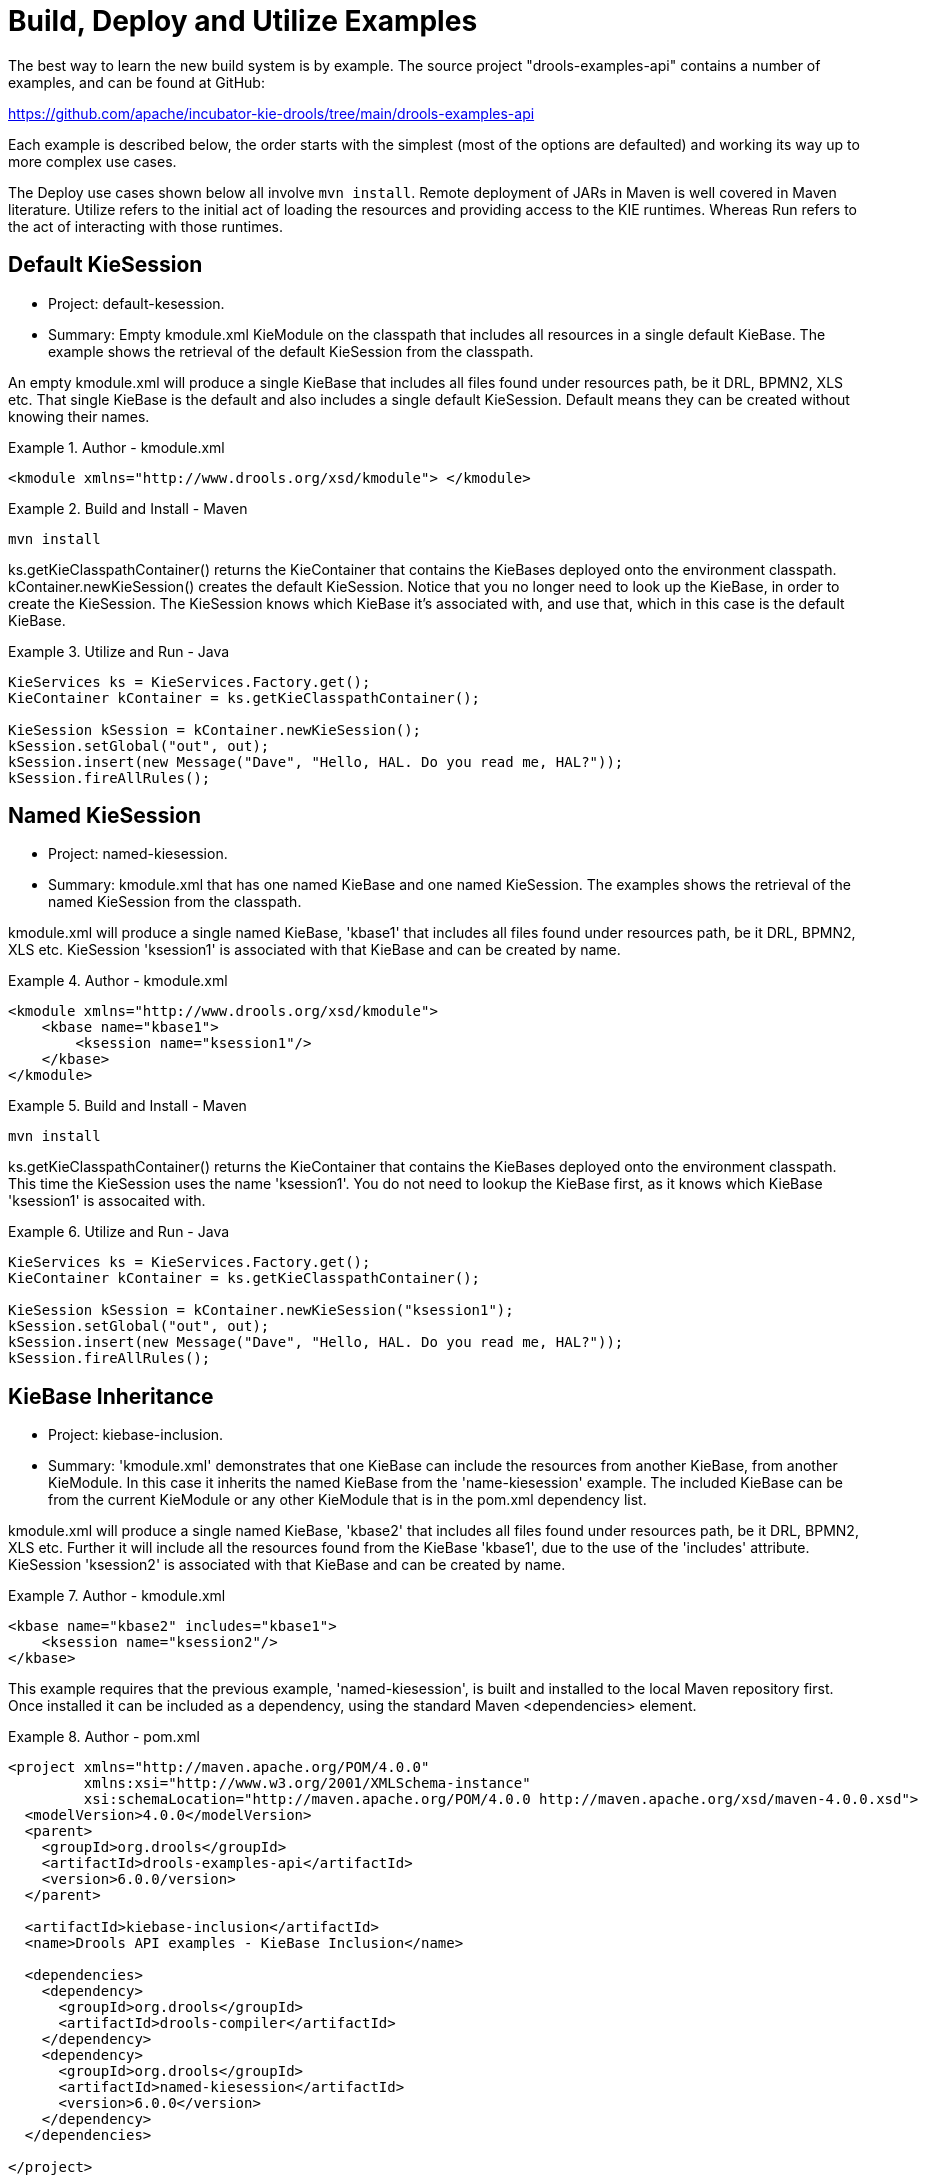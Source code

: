 ////
Licensed to the Apache Software Foundation (ASF) under one
or more contributor license agreements.  See the NOTICE file
distributed with this work for additional information
regarding copyright ownership.  The ASF licenses this file
to you under the Apache License, Version 2.0 (the
"License"); you may not use this file except in compliance
with the License.  You may obtain a copy of the License at

    http://www.apache.org/licenses/LICENSE-2.0

  Unless required by applicable law or agreed to in writing,
  software distributed under the License is distributed on an
  "AS IS" BASIS, WITHOUT WARRANTIES OR CONDITIONS OF ANY
  KIND, either express or implied.  See the License for the
  specific language governing permissions and limitations
  under the License.
////

[[_kieexamplessection]]
= Build, Deploy and Utilize Examples


The best way to learn the new build system is by example.
The source project "drools-examples-api" contains a number of examples, and can be found at GitHub:

https://github.com/apache/incubator-kie-drools/tree/main/drools-examples-api

Each example is described below, the order starts with the simplest (most of the options are defaulted) and working its way up to more complex use cases.

The Deploy use cases shown below all involve ``mvn install``.
Remote deployment of JARs in Maven is well covered in Maven literature.
Utilize refers to the initial act of loading the resources and providing access to the KIE runtimes.
Whereas Run refers to the act of interacting with those runtimes.

== Default KieSession

* Project: default-kesession.
* Summary: Empty kmodule.xml KieModule on the classpath that includes all resources in a single default KieBase. The example shows the retrieval of the default KieSession from the classpath.


An empty kmodule.xml will produce a single KieBase that includes all files found under resources path, be it DRL, BPMN2, XLS etc.
That single KieBase is the default and also includes a single default KieSession.
Default means they can be created without knowing their names.

.Author - kmodule.xml
====
[source,xml]
----

<kmodule xmlns="http://www.drools.org/xsd/kmodule"> </kmodule>
----
====

.Build and Install - Maven
====
[source]
----
mvn install
----
====


ks.getKieClasspathContainer() returns the KieContainer that contains the KieBases deployed onto the environment classpath.
kContainer.newKieSession() creates the default KieSession.
Notice that you no longer need to look up the KieBase, in order to create the KieSession.
The KieSession knows which KieBase it's associated with, and use that, which in this case is the default KieBase.

.Utilize and Run - Java
====
[source,java]
----

KieServices ks = KieServices.Factory.get();
KieContainer kContainer = ks.getKieClasspathContainer();

KieSession kSession = kContainer.newKieSession();
kSession.setGlobal("out", out);
kSession.insert(new Message("Dave", "Hello, HAL. Do you read me, HAL?"));
kSession.fireAllRules();
----
====




== Named KieSession

* Project: named-kiesession.
* Summary: kmodule.xml that has one named KieBase and one named KieSession. The examples shows the retrieval of the named KieSession from the classpath.


kmodule.xml will produce a single named KieBase, 'kbase1' that includes all files found under resources path, be it DRL, BPMN2, XLS etc.
KieSession 'ksession1' is associated with that KieBase and can be created by name.

.Author - kmodule.xml
====
[source,xml]
----
<kmodule xmlns="http://www.drools.org/xsd/kmodule">
    <kbase name="kbase1">
        <ksession name="ksession1"/>
    </kbase>
</kmodule>
----
====

.Build and Install - Maven
====
[source]
----
mvn install
----
====


ks.getKieClasspathContainer() returns the KieContainer that contains the KieBases deployed onto the environment classpath.
This time the KieSession uses the name 'ksession1'. You do not need to lookup the KieBase first, as it knows which KieBase 'ksession1' is assocaited with.

.Utilize and Run - Java
====
[source,java]
----
KieServices ks = KieServices.Factory.get();
KieContainer kContainer = ks.getKieClasspathContainer();

KieSession kSession = kContainer.newKieSession("ksession1");
kSession.setGlobal("out", out);
kSession.insert(new Message("Dave", "Hello, HAL. Do you read me, HAL?"));
kSession.fireAllRules();
----
====

== KieBase Inheritance

* Project: kiebase-inclusion.
* Summary: 'kmodule.xml' demonstrates that one KieBase can include the resources from another KieBase, from another KieModule. In this case it inherits the named KieBase from the 'name-kiesession' example. The included KieBase can be from the current KieModule or any other KieModule that is in the pom.xml dependency list.


kmodule.xml will produce a single named KieBase, 'kbase2' that includes all files found under resources path, be it DRL, BPMN2, XLS etc.
Further it will include all the resources found from the KieBase 'kbase1', due to the use of the 'includes' attribute.
KieSession 'ksession2' is associated with that KieBase and can be created by name.

.Author - kmodule.xml
====
[source,xml]
----
<kbase name="kbase2" includes="kbase1">
    <ksession name="ksession2"/>
</kbase>
----
====


This example requires that the previous example, 'named-kiesession', is built and installed to the local Maven repository first.
Once installed it can be included as a dependency, using the standard Maven <dependencies> element.

.Author - pom.xml
====
[source,xml]
----
<project xmlns="http://maven.apache.org/POM/4.0.0"
         xmlns:xsi="http://www.w3.org/2001/XMLSchema-instance"
         xsi:schemaLocation="http://maven.apache.org/POM/4.0.0 http://maven.apache.org/xsd/maven-4.0.0.xsd">
  <modelVersion>4.0.0</modelVersion>
  <parent>
    <groupId>org.drools</groupId>
    <artifactId>drools-examples-api</artifactId>
    <version>6.0.0/version>
  </parent>

  <artifactId>kiebase-inclusion</artifactId>
  <name>Drools API examples - KieBase Inclusion</name>

  <dependencies>
    <dependency>
      <groupId>org.drools</groupId>
      <artifactId>drools-compiler</artifactId>
    </dependency>
    <dependency>
      <groupId>org.drools</groupId>
      <artifactId>named-kiesession</artifactId>
      <version>6.0.0</version>
    </dependency>
  </dependencies>

</project>
----
====


Once 'named-kiesession' is built and installed this example can be built and installed as normal.
Again the act of installing, will force the unit tests to run, demonstrating the use case.

.Build and Install - Maven
====
[source]
----
mvn install
----
====


ks.getKieClasspathContainer() returns the KieContainer that contains the KieBases deployed onto the environment classpath.
This time the KieSession uses the name 'ksession2'. You do not need to lookup the KieBase first, as it knows which KieBase 'ksession1' is assocaited with.
Notice two rules fire this time, showing that KieBase 'kbase2' has included the resources from the dependency KieBase 'kbase1'.

.Utilize and Run - Java
====
[source,java]
----
KieServices ks = KieServices.Factory.get();
KieContainer kContainer = ks.getKieClasspathContainer();
KieSession kSession = kContainer.newKieSession("ksession2");
kSession.setGlobal("out", out);

kSession.insert(new Message("Dave", "Hello, HAL. Do you read me, HAL?"));
kSession.fireAllRules();

kSession.insert(new Message("Dave", "Open the pod bay doors, HAL."));
kSession.fireAllRules();
----
====

== Multiple KieBases

* Project: 'multiple-kbases.
* Summary: Demonstrates that the 'kmodule.xml'  can contain any number of KieBase or KieSession declarations. Introduces the 'packages' attribute to select the folders for the resources to be included in the KieBase.


kmodule.xml produces 6 different named KieBases.
'kbase1' includes all resources from the KieModule.
The other KieBases include resources from other selected folders, via the 'packages' attribute.
Note the use of wildcard '*', to select this package and all packages below it. 

.Author - kmodule.xml
====
[source,xml]
----
<kmodule xmlns="http://www.drools.org/xsd/kmodule">

  <kbase name="kbase1">
    <ksession name="ksession1"/>
  </kbase>

  <kbase name="kbase2" packages="org.some.pkg">
    <ksession name="ksession2"/>
  </kbase>

  <kbase name="kbase3" includes="kbase2" packages="org.some.pkg2">
    <ksession name="ksession3"/>
  </kbase>

  <kbase name="kbase4" packages="org.some.pkg, org.other.pkg">
    <ksession name="ksession4"/>
  </kbase>

  <kbase name="kbase5" packages="org.*">
    <ksession name="ksession5"/>
  </kbase>

  <kbase name="kbase6" packages="org.some.*">
    <ksession name="ksession6"/>
  </kbase>
</kmodule>
----
====

.Build and Install - Maven
====
[source]
----
mvn install
----
====


Only part of the example is included below, as there is a test method per KieSession, but each one is a repetition of the other, with different list expectations.

.Utilize and Run - Java
====
[source,java]
----
@Test
public void testSimpleKieBase() {
    List<Integer> list = useKieSession("ksession1");
    // no packages imported means import everything
    assertEquals(4, list.size());
    assertTrue( list.containsAll( asList(0, 1, 2, 3) ) );
}

//.. other tests for ksession2 to ksession6 here

private List<Integer> useKieSession(String name) {
    KieServices ks = KieServices.Factory.get();
    KieContainer kContainer = ks.getKieClasspathContainer();
    KieSession kSession = kContainer.newKieSession(name);

    List<Integer> list = new ArrayList<Integer>();
    kSession.setGlobal("list", list);
    kSession.insert(1);
    kSession.fireAllRules();

    return list;
}
----
====

== KieContainer from KieRepository

* Project: kcontainer-from-repository
* Summary: The project does not contain a kmodule.xml, nor does the pom.xml have any dependencies for other KieModules. Instead the Java code demonstrates the loading of a dynamic KieModule from a Maven repository. 


The pom.xml must include kie-ci as a dependency, to ensure Maven is available at runtime.
As this uses Maven under the hood you can also use the standard Maven settings.xml file.

.Author - pom.xml
====
[source,xml]
----
<project xmlns="http://maven.apache.org/POM/4.0.0"
         xmlns:xsi="http://www.w3.org/2001/XMLSchema-instance"
         xsi:schemaLocation="http://maven.apache.org/POM/4.0.0 http://maven.apache.org/xsd/maven-4.0.0.xsd">
  <modelVersion>4.0.0</modelVersion>
  <parent>
    <groupId>org.drools</groupId>
    <artifactId>drools-examples-api</artifactId>
    <version>6.0.0</version>
  </parent>

  <artifactId>kiecontainer-from-kierepo</artifactId>
  <name>Drools API examples - KieContainer from KieRepo</name>

  <dependencies>
    <dependency>
      <groupId>org.kie</groupId>
      <artifactId>kie-ci</artifactId>
    </dependency>
  </dependencies>

</project>
----
====

.Build and Install - Maven
====
[source]
----
mvn install
----
====


In the previous examples the classpath KieContainer used.
This example creates a dynamic KieContainer as specified by the  ReleaseId.
The ReleaseId uses Maven conventions for group id, artifact id and version.
It also obeys LATEST and SNAPSHOT for versions.

.Utilize and Run - Java
====
[source,java]
----
KieServices ks = KieServices.Factory.get();

// Install example1 in the local Maven repo before to do this
KieContainer kContainer = ks.newKieContainer(ks.newReleaseId("org.drools", "named-kiesession", "6.0.0-SNAPSHOT"));

KieSession kSession = kContainer.newKieSession("ksession1");
kSession.setGlobal("out", out);

Object msg1 = createMessage(kContainer, "Dave", "Hello, HAL. Do you read me, HAL?");
kSession.insert(msg1);
kSession.fireAllRules();
----
====

== Default KieSession from File

* Project: default-kiesession-from-file
* Summary: Dynamic KieModules can also be loaded from any Resource location. The loaded KieModule provides default KieBase and KieSession definitions.


No kmodue.xml file exists.
The project 'default-kiesession' must be built first, so that the resulting JAR, in the target folder, can be referenced as a File.

.Build and Install - Maven
====
[source]
----
mvn install
----
====


Any KieModule can be loaded from a Resource location and added to the KieRepository.
Once deployed in the KieRepository it can be resolved via its ReleaseId.
Note neither Maven or kie-ci are needed here.
It will not set up a transitive dependency parent classloader.

.Utilize and Run - Java
====
[source,java]
----
KieServices ks = KieServices.Factory.get();
KieRepository kr = ks.getRepository();

KieModule kModule = kr.addKieModule(ks.getResources().newFileSystemResource(getFile("default-kiesession")));

KieContainer kContainer = ks.newKieContainer(kModule.getReleaseId());

KieSession kSession = kContainer.newKieSession();
kSession.setGlobal("out", out);

Object msg1 = createMessage(kContainer, "Dave", "Hello, HAL. Do you read me, HAL?");
kSession.insert(msg1);
kSession.fireAllRules();
----
====

== Named KieSession from File

* Project: named-kiesession-from-file
* Summary: Dynamic KieModules can also be loaded from any Resource location. The loaded KieModule provides named KieBase and KieSession definitions.


No kmodue.xml file exists.
The project 'named-kiesession' must be built first, so that the resulting JAR, in the target folder, can be referenced as a File.

.Build and Install - Maven
====
[source]
----
mvn install
----
====


Any KieModule can be loaded from a Resource location and added to the KieRepository.
Once in the KieRepository it can be resolved via its ReleaseId.
Note neither Maven or kie-ci are needed here.
It will not setup a transitive dependency parent classloader.

.Utilize and Run - Java
====
[source,java]
----
KieServices ks = KieServices.Factory.get();
KieRepository kr = ks.getRepository();

KieModule kModule = kr.addKieModule(ks.getResources().newFileSystemResource(getFile("named-kiesession")));

KieContainer kContainer = ks.newKieContainer(kModule.getReleaseId());

KieSession kSession = kContainer.newKieSession("ksession1");
kSession.setGlobal("out", out);

Object msg1 = createMessage(kContainer, "Dave", "Hello, HAL. Do you read me, HAL?");
kSession.insert(msg1);
kSession.fireAllRules();
----
====

== KieModule with Dependent KieModule

* Project: kie-module-form-multiple-files
* Summary: Programmatically provide the list of dependant KieModules, without using Maven to resolve anything.


No kmodue.xml file exists.
The projects 'named-kiesession' and 'kiebase-include' must be built first, so that the resulting JARs, in the target folders, can be referenced as Files.

.Build and Install - Maven
====
[source]
----
mvn install
----
====


Creates two resources.
One is for the main KieModule 'exRes1' the other is for the dependency 'exRes2'. Even though kie-ci is not present and thus Maven is not available to resolve the dependencies, this shows how you can manually specify the dependent KieModules, for the vararg.

.Utilize and Run - Java
====
[source,java]
----
KieServices ks = KieServices.Factory.get();
KieRepository kr = ks.getRepository();

Resource ex1Res = ks.getResources().newFileSystemResource(getFile("kiebase-inclusion"));
Resource ex2Res = ks.getResources().newFileSystemResource(getFile("named-kiesession"));

KieModule kModule = kr.addKieModule(ex1Res, ex2Res);
KieContainer kContainer = ks.newKieContainer(kModule.getReleaseId());

KieSession kSession = kContainer.newKieSession("ksession2");
kSession.setGlobal("out", out);

Object msg1 = createMessage(kContainer, "Dave", "Hello, HAL. Do you read me, HAL?");
kSession.insert(msg1);
kSession.fireAllRules();

Object msg2 = createMessage(kContainer, "Dave", "Open the pod bay doors, HAL.");
kSession.insert(msg2);
kSession.fireAllRules();
----
====

== Programmatically build a Simple KieModule with Defaults

* Project: kiemoduelmodel-example
* Summary: Programmatically build a KieModule from just a single file. The POM and models are all defaulted. This is the quickest out of the box approach, but should not be added to a Maven repository.


.Build and Install - Maven
====
[source]
----
mvn install
----
====


This programmatically builds a KieModule.
It populates the model that represents the ReleaseId and  kmodule.xml, and it adds the relevant resources.
A pom.xml is generated from the ReleaseId.

.Utilize and Run - Java
====
[source,java]
----
KieServices ks = KieServices.Factory.get();
KieRepository kr = ks.getRepository();
KieFileSystem kfs = ks.newKieFileSystem();

kfs.write("src/main/resources/org/kie/example5/HAL5.drl", getRule());

KieBuilder kb = ks.newKieBuilder(kfs);

kb.buildAll(); // kieModule is automatically deployed to KieRepository if successfully built.
if (kb.getResults().hasMessages(Level.ERROR)) {
    throw new RuntimeException("Build Errors:\n" + kb.getResults().toString());
}

KieContainer kContainer = ks.newKieContainer(kr.getDefaultReleaseId());

KieSession kSession = kContainer.newKieSession();
kSession.setGlobal("out", out);

kSession.insert(new Message("Dave", "Hello, HAL. Do you read me, HAL?"));
kSession.fireAllRules();
----
====

== Programmatically build a KieModule using Meta Models

* Project: kiemoduelmodel-example
* Summary: Programmatically build a KieModule, by creating its kmodule.xml meta model resources.


.Build and Install - Maven
====
[source]
----
mvn install
----
====


This programmatically builds a KieModule.
It populates the model that represents the ReleaseId and  kmodule.xml, as well as add the relevant resources.
A pom.xml is generated from the ReleaseId.

.Utilize and Run - Java
====
[source,java]
----
KieServices ks = KieServices.Factory.get();
KieFileSystem kfs = ks.newKieFileSystem();

Resource ex1Res = ks.getResources().newFileSystemResource(getFile("named-kiesession"));
Resource ex2Res = ks.getResources().newFileSystemResource(getFile("kiebase-inclusion"));

ReleaseId rid = ks.newReleaseId("org.drools", "kiemodulemodel-example", "6.0.0-SNAPSHOT");
kfs.generateAndWritePomXML(rid);

KieModuleModel kModuleModel = ks.newKieModuleModel();
kModuleModel.newKieBaseModel("kiemodulemodel")
            .addInclude("kiebase1")
            .addInclude("kiebase2")
            .newKieSessionModel("ksession6");

kfs.writeKModuleXML(kModuleModel.toXML());
kfs.write("src/main/resources/kiemodulemodel/HAL6.drl", getRule());

KieBuilder kb = ks.newKieBuilder(kfs);
kb.setDependencies(ex1Res, ex2Res);
kb.buildAll(); // kieModule is automatically deployed to KieRepository if successfully built.
if (kb.getResults().hasMessages(Level.ERROR)) {
    throw new RuntimeException("Build Errors:\n" + kb.getResults().toString());
}

KieContainer kContainer = ks.newKieContainer(rid);

KieSession kSession = kContainer.newKieSession("ksession6");
kSession.setGlobal("out", out);

Object msg1 = createMessage(kContainer, "Dave", "Hello, HAL. Do you read me, HAL?");
kSession.insert(msg1);
kSession.fireAllRules();

Object msg2 = createMessage(kContainer, "Dave", "Open the pod bay doors, HAL.");
kSession.insert(msg2);
kSession.fireAllRules();

Object msg3 = createMessage(kContainer, "Dave", "What's the problem?");
kSession.insert(msg3);
kSession.fireAllRules();
----
====
